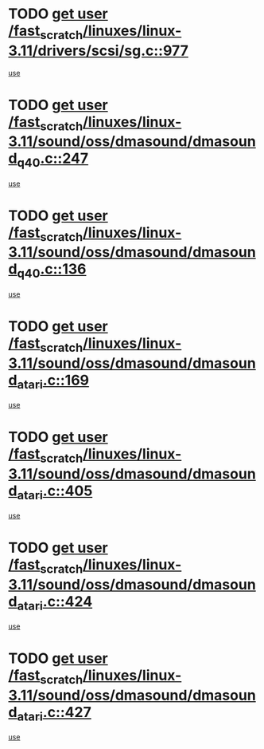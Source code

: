 * TODO [[view:/fast_scratch/linuxes/linux-3.11/drivers/scsi/sg.c::face=ovl-face1::linb=977::colb=11::cole=19][get user /fast_scratch/linuxes/linux-3.11/drivers/scsi/sg.c::977]]
[[view:/fast_scratch/linuxes/linux-3.11/drivers/scsi/sg.c::face=ovl-face2::linb=980::colb=23::cole=26][use]]
* TODO [[view:/fast_scratch/linuxes/linux-3.11/sound/oss/dmasound/dmasound_q40.c::face=ovl-face1::linb=247::colb=8::cole=16][get user /fast_scratch/linuxes/linux-3.11/sound/oss/dmasound/dmasound_q40.c::247]]
[[view:/fast_scratch/linuxes/linux-3.11/sound/oss/dmasound/dmasound_q40.c::face=ovl-face2::linb=249::colb=24::cole=25][use]]
* TODO [[view:/fast_scratch/linuxes/linux-3.11/sound/oss/dmasound/dmasound_q40.c::face=ovl-face1::linb=136::colb=7::cole=15][get user /fast_scratch/linuxes/linux-3.11/sound/oss/dmasound/dmasound_q40.c::136]]
[[view:/fast_scratch/linuxes/linux-3.11/sound/oss/dmasound/dmasound_q40.c::face=ovl-face2::linb=138::colb=16::cole=17][use]]
* TODO [[view:/fast_scratch/linuxes/linux-3.11/sound/oss/dmasound/dmasound_atari.c::face=ovl-face1::linb=169::colb=6::cole=14][get user /fast_scratch/linuxes/linux-3.11/sound/oss/dmasound/dmasound_atari.c::169]]
[[view:/fast_scratch/linuxes/linux-3.11/sound/oss/dmasound/dmasound_atari.c::face=ovl-face2::linb=171::colb=15::cole=19][use]]
* TODO [[view:/fast_scratch/linuxes/linux-3.11/sound/oss/dmasound/dmasound_atari.c::face=ovl-face1::linb=405::colb=8::cole=16][get user /fast_scratch/linuxes/linux-3.11/sound/oss/dmasound/dmasound_atari.c::405]]
[[view:/fast_scratch/linuxes/linux-3.11/sound/oss/dmasound/dmasound_atari.c::face=ovl-face2::linb=407::colb=17::cole=18][use]]
* TODO [[view:/fast_scratch/linuxes/linux-3.11/sound/oss/dmasound/dmasound_atari.c::face=ovl-face1::linb=424::colb=8::cole=16][get user /fast_scratch/linuxes/linux-3.11/sound/oss/dmasound/dmasound_atari.c::424]]
[[view:/fast_scratch/linuxes/linux-3.11/sound/oss/dmasound/dmasound_atari.c::face=ovl-face2::linb=426::colb=17::cole=18][use]]
* TODO [[view:/fast_scratch/linuxes/linux-3.11/sound/oss/dmasound/dmasound_atari.c::face=ovl-face1::linb=427::colb=8::cole=16][get user /fast_scratch/linuxes/linux-3.11/sound/oss/dmasound/dmasound_atari.c::427]]
[[view:/fast_scratch/linuxes/linux-3.11/sound/oss/dmasound/dmasound_atari.c::face=ovl-face2::linb=429::colb=18::cole=19][use]]
